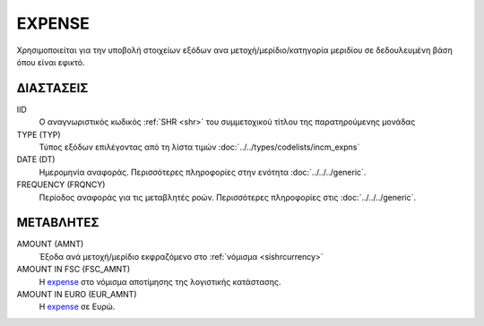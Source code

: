 EXPENSE
-------
Χρησιμοποιείται για την υποβολή στοιχείων εξόδων ανα μετοχή/μερίδιο/κατηγορία μεριδίου σε δεδουλευμένη βάση όπου είναι εφικτό.

ΔΙΑΣΤΑΣΕΙΣ
~~~~~~~~~~

IID
    Ο αναγνωριστικός κωδικός :ref:`SHR <shr>` του συμμετοχικού τίτλου της παρατηρούμενης μονάδας

TYPE (TYP)
    Τύπος εξόδων επιλέγοντας από τη λίστα τιμών  :doc:`../../types/codelists/incm_expns`

DATE (DT)
    Ημερομηνία αναφοράς.  Περισσότερες πληροφορίες στην ενότητα :doc:`../../../generic`.

FREQUENCY (FRQNCY)
    Περίοδος αναφοράς για τις μεταβλητές ροών.  Περισσότερες πληροφορίες στις :doc:`../../../generic`.

ΜΕΤΑΒΛΗΤΕΣ
~~~~~~~~~~

.. _expense:

AMOUNT (AMNT)
    Έξοδα ανά μετοχή/μερίδιο εκφραζόμενο στο :ref:`νόμισμα <sishrcurrency>`

AMOUNT IN FSC (FSC_AMNT)
    Η expense_ στο νόμισμα αποτίμησης της λογιστικής κατάστασης.

AMOUNT IN EURO (EUR_AMNT)
    Η expense_ σε Ευρώ.
